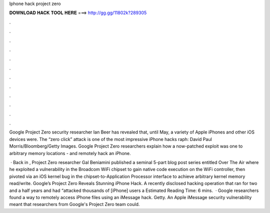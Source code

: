 Iphone hack project zero



𝐃𝐎𝐖𝐍𝐋𝐎𝐀𝐃 𝐇𝐀𝐂𝐊 𝐓𝐎𝐎𝐋 𝐇𝐄𝐑𝐄 ===> http://gg.gg/11802k?289305



.



.



.



.



.



.



.



.



.



.



.



.

Google Project Zero security researcher Ian Beer has revealed that, until May, a variety of Apple iPhones and other iOS devices were. The “zero click” attack is one of the most impressive iPhone hacks raph: David Paul Morris/Bloomberg/Getty Images. Google Project Zero researchers explain how a now-patched exploit was one to arbitrary memory locations - and remotely hack an iPhone.

 · Back in , Project Zero researcher Gal Beniamini published a seminal 5-part blog post series entitled Over The Air where he exploited a vulnerability in the Broadcom WiFi chipset to gain native code execution on the WiFi controller, then pivoted via an iOS kernel bug in the chipset-to-Application Processor interface to achieve arbitrary kernel memory read/write. Google’s Project Zero Reveals Stunning iPhone Hack. A recently disclosed hacking operation that ran for two and a half years and had “attacked thousands of [iPhone] users a Estimated Reading Time: 6 mins.  · Google researchers found a way to remotely access iPhone files using an iMessage hack. Getty. An Apple iMessage security vulnerability meant that researchers from Google's Project Zero team could.
